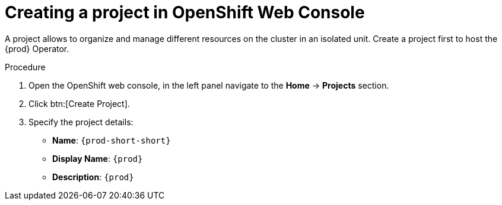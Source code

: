 //This module is included in
//
// * assembly_installing-che-using-the-che-operator-in-openshift-4-web-console

[id="creating-a-project-in-openshift-web-console_{context}"]
= Creating a project in OpenShift Web Console

A project allows to organize and manage different resources on the cluster in an isolated unit. Create a project first to host the {prod} Operator.

.Procedure

. Open the OpenShift web console, in the left panel navigate to the *Home* -> *Projects* section.

. Click btn:[Create Project].

. Specify the project details:
+
* *Name*:  `{prod-short-short}`
* *Display Name*: `{prod}`
* *Description*: `{prod}`
